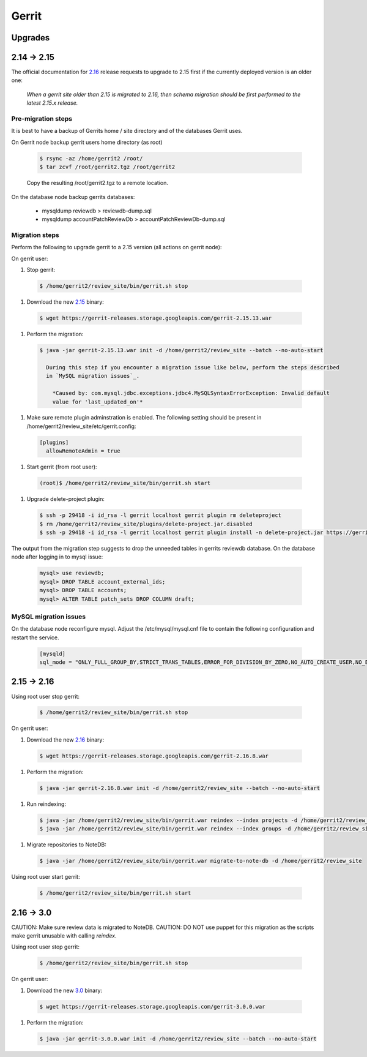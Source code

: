 Gerrit
======

Upgrades
--------

2.14 -> 2.15
------------

The official documentation for 2.16_ release requests to upgrade to 2.15 first if the currently
deployed version is an older one:

  *When a gerrit site older than 2.15 is migrated to 2.16, then schema migration should be first
  performed to the latest 2.15.x release.*

Pre-migration steps
*******************

It is best to have a backup of Gerrits home / site directory and of the databases Gerrit uses.

On Gerrit node backup gerrit users home directory (as root)

  .. code:: bash

    $ rsync -az /home/gerrit2 /root/
    $ tar zcvf /root/gerrit2.tgz /root/gerrit2

  Copy the resulting /root/gerrit2.tgz to a remote location.

On the database node backup gerrits databases:

   * mysqldump reviewdb > reviewdb-dump.sql
   * mysqldump accountPatchReviewDb > accountPatchReviewDb-dump.sql

Migration steps
***************

Perform the following to upgrade gerrit to a 2.15 version (all actions on gerrit node):

On gerrit user:

#. Stop gerrit:

  .. code:: bash

    $ /home/gerrit2/review_site/bin/gerrit.sh stop

#. Download the new 2.15_ binary:

  .. code:: bash

    $ wget https://gerrit-releases.storage.googleapis.com/gerrit-2.15.13.war

#. Perform the migration:

  .. code:: bash

    $ java -jar gerrit-2.15.13.war init -d /home/gerrit2/review_site --batch --no-auto-start

      During this step if you encounter a migration issue like below, perform the steps described
      in `MySQL migration issues`_.

        *Caused by: com.mysql.jdbc.exceptions.jdbc4.MySQLSyntaxErrorException: Invalid default
        value for 'last_updated_on'*

#. Make sure remote plugin adminstration is enabled. The following setting should be
   present in /home/gerrit2/review_site/etc/gerrit.config:

  .. code:: bash

    [plugins]
      allowRemoteAdmin = true

#. Start gerrit (from root user):

  .. code:: bash

    (root)$ /home/gerrit2/review_site/bin/gerrit.sh start

#. Upgrade delete-project plugin:

 .. code:: bash

    $ ssh -p 29418 -i id_rsa -l gerrit localhost gerrit plugin rm deleteproject
    $ rm /home/gerrit2/review_site/plugins/delete-project.jar.disabled
    $ ssh -p 29418 -i id_rsa -l gerrit localhost gerrit plugin install -n delete-project.jar https://gerrit-ci.gerritforge.com/view/Plugins-stable-2.15/job/plugin-delete-project-bazel-stable-2.15/lastSuccessfulBuild/artifact/bazel-genfiles/plugins/delete-project/delete-project.jar

The output from the migration step suggests to drop the unneeded tables in gerrits reviewdb database.
On the database node after logging in to mysql issue:

  .. code:: bash

    mysql> use reviewdb;
    mysql> DROP TABLE account_external_ids;
    mysql> DROP TABLE accounts;
    mysql> ALTER TABLE patch_sets DROP COLUMN draft;

MySQL migration issues
**********************

On the database node reconfigure mysql. Adjust the /etc/mysql/mysql.cnf file to contain the following
configuration and restart the service.

  .. code:: bash

    [mysqld]
    sql_mode = "ONLY_FULL_GROUP_BY,STRICT_TRANS_TABLES,ERROR_FOR_DIVISION_BY_ZERO,NO_AUTO_CREATE_USER,NO_ENGINE_SUBSTITUTION"

2.15 -> 2.16
------------

Using root user stop gerrit:

  .. code:: bash

    $ /home/gerrit2/review_site/bin/gerrit.sh stop

On gerrit user:

#. Download the new 2.16_ binary:

  .. code:: bash

    $ wget https://gerrit-releases.storage.googleapis.com/gerrit-2.16.8.war

#. Perform the migration:

  .. code:: bash

    $ java -jar gerrit-2.16.8.war init -d /home/gerrit2/review_site --batch --no-auto-start

#. Run reindexing:

  .. code:: bash

    $ java -jar /home/gerrit2/review_site/bin/gerrit.war reindex --index projects -d /home/gerrit2/review_site
    $ java -jar /home/gerrit2/review_site/bin/gerrit.war reindex --index groups -d /home/gerrit2/review_site

#. Migrate repositories to NoteDB:

  .. code:: bash

    $ java -jar /home/gerrit2/review_site/bin/gerrit.war migrate-to-note-db -d /home/gerrit2/review_site

Using root user start gerrit:

  .. code:: bash

    $ /home/gerrit2/review_site/bin/gerrit.sh start

2.16 -> 3.0
-----------

CAUTION: Make sure review data is migrated to NoteDB.
CAUTION: DO NOT use puppet for this migration as the scripts make gerrit unusable with calling
`reindex`.

Using root user stop gerrit:

  .. code:: bash

    $ /home/gerrit2/review_site/bin/gerrit.sh stop

On gerrit user:

#. Download the new 3.0_ binary:

  .. code:: bash

    $ wget https://gerrit-releases.storage.googleapis.com/gerrit-3.0.0.war

#. Perform the migration:

  .. code:: bash

    $ java -jar gerrit-3.0.0.war init -d /home/gerrit2/review_site --batch --no-auto-start

.. _2.15: https://www.gerritcodereview.com/2.15.html
.. _2.16: https://www.gerritcodereview.com/2.16.html
.. _3.0: https://www.gerritcodereview.com/3.0.html
